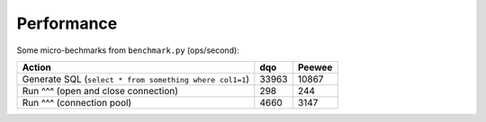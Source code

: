 
Performance
===========

Some micro-bechmarks from ``benchmark.py`` (ops/second):


========================================================= ======= ======
Action                                                    dqo     Peewee
========================================================= ======= ======
Generate SQL (``select * from something where col1=1``)   33963   10867
Run ^^^ (open and close connection)                       298     244
Run ^^^ (connection pool)                                 4660    3147
========================================================= ======= ======



